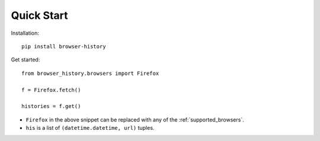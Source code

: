 .. _quick_start:

Quick Start
===========

Installation::

    pip install browser-history

Get started::

    from browser_history.browsers import Firefox

    f = Firefox.fetch()

    histories = f.get()

- ``Firefox`` in the above snippet can be replaced with any of the :ref:`supported_browsers`.
- ``his`` is a list of ``(datetime.datetime, url)`` tuples.


